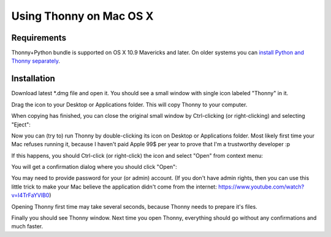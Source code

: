Using Thonny on Mac OS X
=========================

Requirements
-------------
Thonny+Python bundle is supported on OS X 10.9 Mavericks and later. On older systems you can `install Python and Thonny separately <MacOSX/SeparateInstall>`_.



Installation
-------------------------------------

Download latest *.dmg file and open it. You should see a small window with single icon labeled "Thonny" in it.

.. image:: https://bitbucket.org/repo/gXnbod/images/3178666057-Screen%20Shot%202015-11-26%20at%2011.55.30.png
   :alt: Screen Shot 2015-11-26 at 11.55.30.png

Drag the icon to your Desktop or Applications folder. This will copy Thonny to your computer. 

.. image:: https://bitbucket.org/repo/gXnbod/images/3987278567-Screen%20Shot%202015-11-26%20at%2012.02.09.png
   :alt: Screen Shot 2015-11-26 at 12.02.09.png

When copying has finished, you can close the original small window by Ctrl-clicking (or right-clicking) and selecting "Eject":

.. image:: https://bitbucket.org/repo/gXnbod/images/3393714686-Screen%20Shot%202015-11-26%20at%2012.04.04.png
   :alt: Screen Shot 2015-11-26 at 12.04.04.png

Now you can (try to) run Thonny by double-clicking its icon on Desktop or Applications folder. Most likely first time your Mac refuses running it, because I haven't paid Apple 99$ per year to prove that I'm a trustworthy developer :p

.. image:: https://bitbucket.org/repo/gXnbod/images/127107093-Screen%20Shot%202015-11-26%20at%2012.08.36.png
   :alt: Screen Shot 2015-11-26 at 12.08.36.png

If this happens, you should Ctrl-click (or right-click) the icon and select "Open" from context menu:

.. image:: https://bitbucket.org/repo/gXnbod/images/3915137553-Screen%20Shot%202015-11-26%20at%2012.11.36.png
   :alt: Screen Shot 2015-11-26 at 12.11.36.png

You will get a confirmation dialog where you should click "Open":

.. image:: https://bitbucket.org/repo/gXnbod/images/3258528481-Screen%20Shot%202015-11-26%20at%2014.54.39.png
   :alt: Screen Shot 2015-11-26 at 14.54.39.png

You may need to provide password for your (or admin) account. (If you don't have admin rights, then you can use this little trick to make your Mac believe the application didn't come from the internet: https://www.youtube.com/watch?v=I4TrFaYVlB0)

Opening Thonny first time may take several seconds, because Thonny needs to prepare it's files.

Finally you should see Thonny window. Next time you open Thonny, everything should go without any confirmations and much faster.

